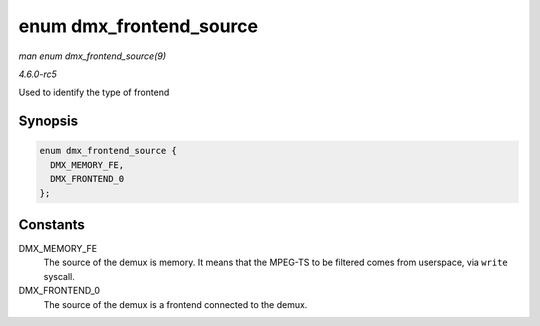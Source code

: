 .. -*- coding: utf-8; mode: rst -*-

.. _API-enum-dmx-frontend-source:

========================
enum dmx_frontend_source
========================

*man enum dmx_frontend_source(9)*

*4.6.0-rc5*

Used to identify the type of frontend


Synopsis
========

.. code-block:: c

    enum dmx_frontend_source {
      DMX_MEMORY_FE,
      DMX_FRONTEND_0
    };


Constants
=========

DMX_MEMORY_FE
    The source of the demux is memory. It means that the MPEG-TS to be
    filtered comes from userspace, via ``write`` syscall.

DMX_FRONTEND_0
    The source of the demux is a frontend connected to the demux.


.. ------------------------------------------------------------------------------
.. This file was automatically converted from DocBook-XML with the dbxml
.. library (https://github.com/return42/sphkerneldoc). The origin XML comes
.. from the linux kernel, refer to:
..
.. * https://github.com/torvalds/linux/tree/master/Documentation/DocBook
.. ------------------------------------------------------------------------------

